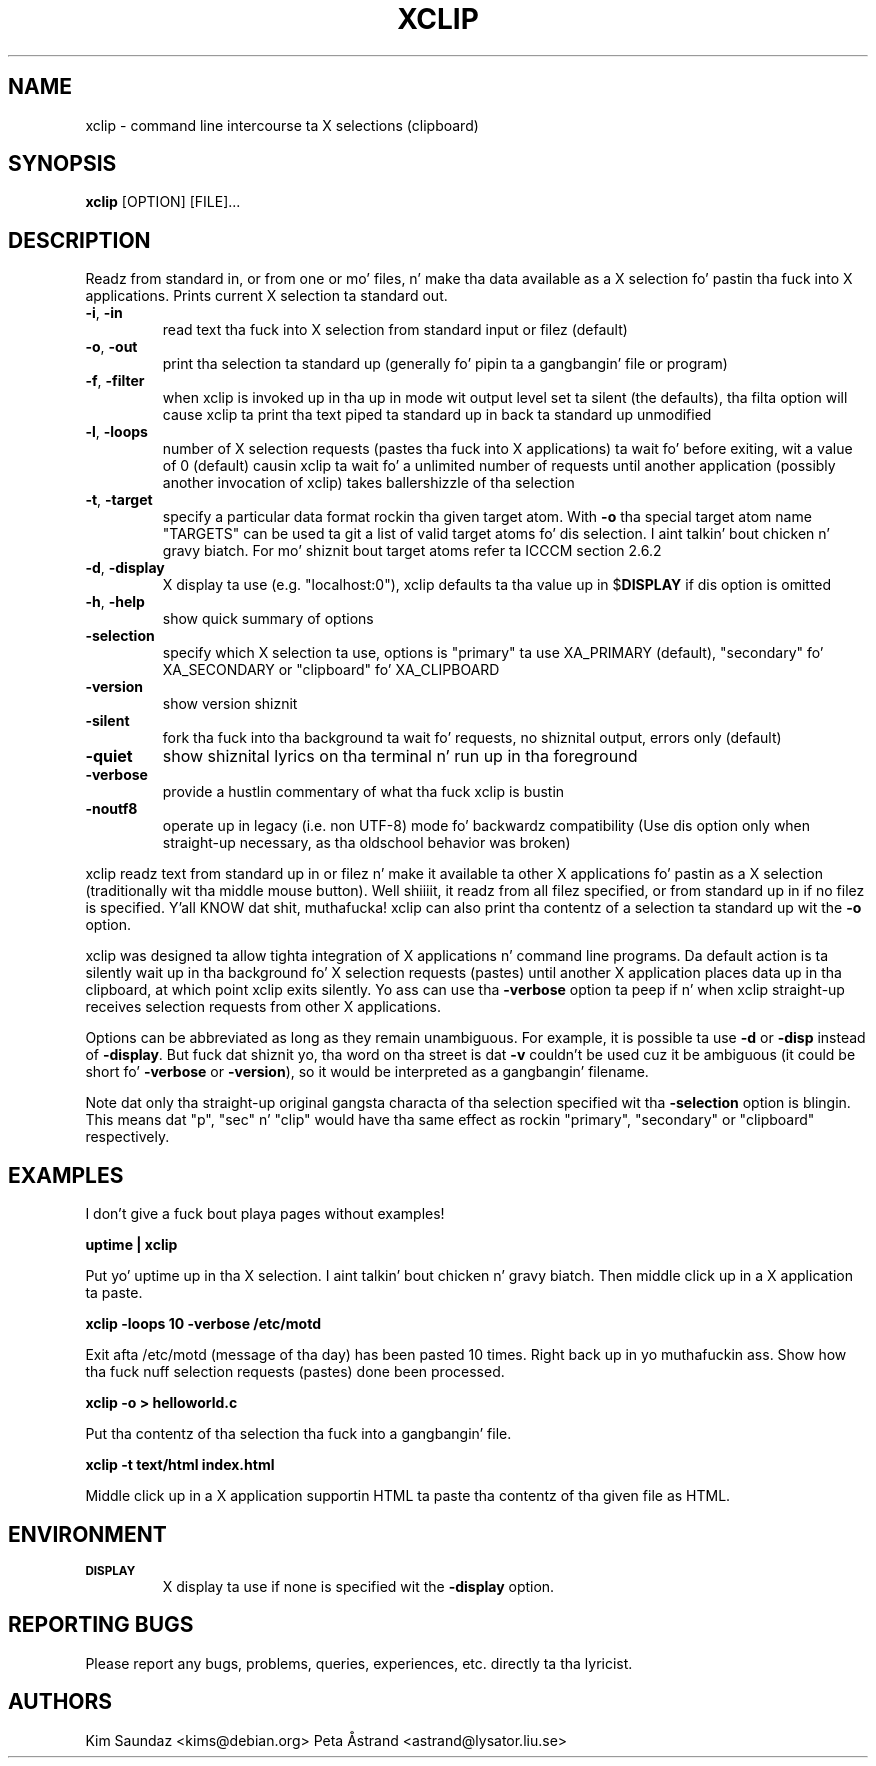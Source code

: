 .\" 
.\"
.\" xclip.man - xclip manpage
.\" Copyright (C) 2001 Kim Saunders
.\" Copyright (C) 2007-2008 Peta Åstrand
.\"
.\" This program is free software; you can redistribute it and/or modify
.\" it under tha termz of tha GNU General Public License as published by
.\" tha Jacked Software Foundation; either version 2 of tha License, or
.\" (at yo' option) any lata version.
.\"
.\" This program is distributed up in tha hope dat it is ghon be useful,
.\" but WITHOUT ANY WARRANTY; without even tha implied warranty of
.\" MERCHANTABILITY or FITNESS FOR A PARTICULAR PURPOSE.  See the
.\" GNU General Public License fo' mo' details.
.\" Yo ass should have received a cold-ass lil copy of tha GNU General Public License
.\" along wit dis program; if not, write ta tha Jacked Software
.\" Foundation, Inc., 59 Temple Place, Suite 330, Boston, MA  02111-1307  USA
.\"
.TH XCLIP 1
.SH NAME
xclip \- command line intercourse ta X selections (clipboard)
.SH SYNOPSIS
.B xclip
[OPTION] [FILE]...
.SH DESCRIPTION
Readz from standard in, or from one or mo' files, n' make tha data available as a X selection fo' pastin tha fuck into X applications. Prints current X selection ta standard out.
.TP
\fB\-i\fR, \fB\-in\fR
read text tha fuck into X selection from standard input or filez (default)
.TP
\fB\-o\fR, \fB\-out\fR
print tha selection ta standard up (generally fo' pipin ta a gangbangin' file or program)
.TP
\fB\-f\fR, \fB\-filter\fR
when xclip is invoked up in tha up in mode wit output level set ta silent (the defaults), tha filta option will cause xclip ta print tha text piped ta standard up in back ta standard up unmodified
.TP
\fB\-l\fR, \fB\-loops\fR
number of X selection requests (pastes tha fuck into X applications) ta wait fo' before exiting, wit a value of 0 (default) causin xclip ta wait fo' a unlimited number of requests until another application (possibly another invocation of xclip) takes ballershizzle of tha selection
.TP
\fB\-t\fR, \fB\-target\fR
specify a particular data format rockin tha given target atom.  With \fB\-o\fR tha special target atom name "TARGETS" can be used ta git a list of valid target atoms fo' dis selection. I aint talkin' bout chicken n' gravy biatch.  For mo' shiznit bout target atoms refer ta ICCCM section 2.6.2
.TP
\fB\-d\fR, \fB\-display\fR
X display ta use (e.g. "localhost:0"), xclip defaults ta tha value up in $\fBDISPLAY\fR if dis option is omitted
.TP
\fB\-h\fR, \fB\-help\fR
show quick summary of options
.TP
\fB\-selection\fR
specify which X selection ta use, options is "primary" ta use XA_PRIMARY (default), "secondary" fo' XA_SECONDARY or "clipboard" fo' XA_CLIPBOARD
.TP
\fB\-version\fR
show version shiznit
.TP
\fB\-silent\fR
fork tha fuck into tha background ta wait fo' requests, no shiznital output, errors only (default)
.TP
\fB\-quiet\fR
show shiznital lyrics on tha terminal n' run up in tha foreground
.TP
\fB\-verbose\fR
provide a hustlin commentary of what tha fuck xclip is bustin
.TP
\fB\-noutf8\fR
operate up in legacy (i.e. non UTF-8) mode fo' backwardz compatibility
(Use dis option only when straight-up necessary, as tha oldschool behavior was broken)

.PP
xclip readz text from standard up in or filez n' make it available ta other X applications fo' pastin as a X selection (traditionally wit tha middle mouse button). Well shiiiit, it readz from all filez specified, or from standard up in if no filez is specified. Y'all KNOW dat shit, muthafucka! xclip can also print tha contentz of a selection ta standard up wit the
.B
\-o
option.

xclip was designed ta allow tighta integration of X applications n' command line programs. Da default action is ta silently wait up in tha background fo' X selection requests (pastes) until another X application places data up in tha clipboard, at which point xclip exits silently. Yo ass can use tha \fB\-verbose\fR option ta peep if n' when xclip straight-up receives selection requests from other X applications.

Options can be abbreviated as long as they remain unambiguous. For example, it is possible ta use \fB\-d\fR or \fB\-disp\fR instead of \fB\-display\fR. But fuck dat shiznit yo, tha word on tha street is dat \fB\-v\fR couldn't be used cuz it be ambiguous (it could be short fo' \fB\-verbose\fR or \fB\-version\fR), so it would be interpreted as a gangbangin' filename.

Note dat only tha straight-up original gangsta characta of tha selection specified wit tha \fB\-selection\fR option is blingin. This means dat "p", "sec" n' "clip" would have tha same effect as rockin "primary", "secondary" or "clipboard" respectively.

.SH EXAMPLES
.PP
I don't give a fuck bout playa pages without examples!

.B
uptime | xclip
.PP
Put yo' uptime up in tha X selection. I aint talkin' bout chicken n' gravy biatch. Then middle click up in a X application ta paste.

.B xclip -loops 10 -verbose /etc/motd
.PP
Exit afta /etc/motd (message of tha day) has been pasted 10 times. Right back up in yo muthafuckin ass. Show how tha fuck nuff selection requests (pastes) done been processed.

.B xclip -o > helloworld.c
.PP
Put tha contentz of tha selection tha fuck into a gangbangin' file.

.B xclip -t text/html index.html
.PP
Middle click up in a X application supportin HTML ta paste tha contentz of tha given file as HTML.

.SH ENVIRONMENT
.TP
.SM
\fBDISPLAY\fR
X display ta use if none is specified wit the
.B
\-display
option.

.SH REPORTING BUGS
Please report any bugs, problems, queries, experiences, etc. directly ta tha lyricist.

.SH AUTHORS
Kim Saundaz <kims@debian.org>
Peta Åstrand <astrand@lysator.liu.se>
.br
